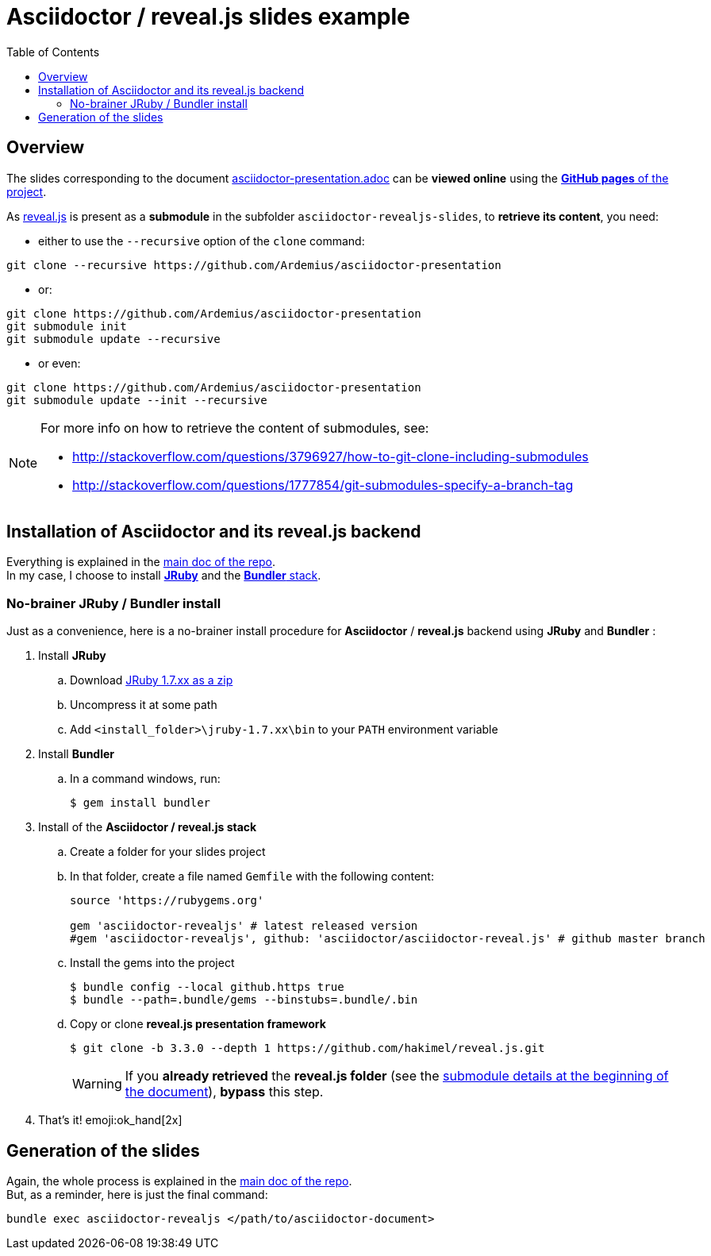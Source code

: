 = Asciidoctor / reveal.js slides example
:icons: font
:source-highlighter: highlightjs
// check https://github.com/Ardemius/personal-wiki/wiki/AsciiDoctor-tips for tips on table of content in GitHub
:toc: macro

toc::[]

== Overview

The slides corresponding to the document https://github.com/Ardemius/asciidoctor-presentation/blob/master/asciidoctor-presentation.adoc[asciidoctor-presentation.adoc] can be *viewed online* using the http://ardemius.github.io/asciidoctor-presentation/asciidoctor-revealjs-slides/asciidoctor-revealjs-slides-example.html[*GitHub pages* of the project].

As https://github.com/hakimel/reveal.js[reveal.js] is present as a *submodule* in the subfolder `asciidoctor-revealjs-slides`, to *retrieve its content*, you need:

* either to use the `--recursive` option of the `clone` command: +
----
git clone --recursive https://github.com/Ardemius/asciidoctor-presentation
----
* or: +
----
git clone https://github.com/Ardemius/asciidoctor-presentation
git submodule init
git submodule update --recursive
----
* or even: +
----
git clone https://github.com/Ardemius/asciidoctor-presentation
git submodule update --init --recursive
----

[NOTE]
====
For more info on how to retrieve the content of submodules, see:

* http://stackoverflow.com/questions/3796927/how-to-git-clone-including-submodules
* http://stackoverflow.com/questions/1777854/git-submodules-specify-a-branch-tag
====

== Installation of Asciidoctor and its reveal.js backend

Everything is explained in the https://github.com/Ardemius/asciidoctor-presentation/blob/master/asciidoctor-presentation.adoc#installation-instructions[main doc of the repo]. +
In my case, I choose to install http://jruby.org/[*JRuby*] and the https://github.com/asciidoctor/asciidoctor-reveal.js#ruby-setup[*Bundler* stack].

=== No-brainer JRuby / Bundler install

Just as a convenience, here is a no-brainer install procedure for *Asciidoctor* / *reveal.js* backend using *JRuby* and *Bundler* :

. Install *JRuby*
.. Download https://s3.amazonaws.com/jruby.org/downloads/1.7.26/jruby-bin-1.7.26.zip[JRuby 1.7.xx as a zip]
.. Uncompress it at some path
.. Add `<install_folder>\jruby-1.7.xx\bin` to your `PATH` environment variable
. Install *Bundler*
.. In a command windows, run:
+
[source,bash]
----
$ gem install bundler
----
. Install of the *Asciidoctor / reveal.js stack*
.. Create a folder for your slides project
.. In that folder, create a file named `Gemfile` with the following content:
+
----
source 'https://rubygems.org'

gem 'asciidoctor-revealjs' # latest released version
#gem 'asciidoctor-revealjs', github: 'asciidoctor/asciidoctor-reveal.js' # github master branch
----	
.. Install the gems into the project
+
[source,bash]
----
$ bundle config --local github.https true
$ bundle --path=.bundle/gems --binstubs=.bundle/.bin
----
.. Copy or clone *reveal.js presentation framework*
+
[source,bash]
----
$ git clone -b 3.3.0 --depth 1 https://github.com/hakimel/reveal.js.git
----
+
[WARNING]
====
If you *already retrieved* the *reveal.js folder* (see the https://github.com/Ardemius/asciidoctor-presentation/tree/master/asciidoctor-revealjs-slides#asciidoctor--revealjs-slides-example[submodule details at the beginning of the document]), *bypass* this step.
====
. That's it! emoji:ok_hand[2x]

== Generation of the slides

Again, the whole process is explained in the https://github.com/Ardemius/asciidoctor-presentation/blob/master/asciidoctor-presentation.adoc#slides-rendering-with-revealjs[main doc of the repo]. +
But, as a reminder, here is just the final command:

[source,asciidoctor]
----
bundle exec asciidoctor-revealjs </path/to/asciidoctor-document>
----
